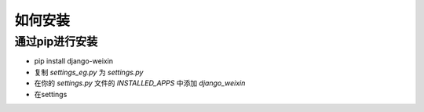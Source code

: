 .. install


============
如何安装
============


通过pip进行安装
-----------------------


- pip install django-weixin

- 复制 *settings_eg.py* 为 *settings.py*

- 在你的 *settings.py* 文件的 *INSTALLED_APPS* 中添加 *django_weixin*

- 在settings